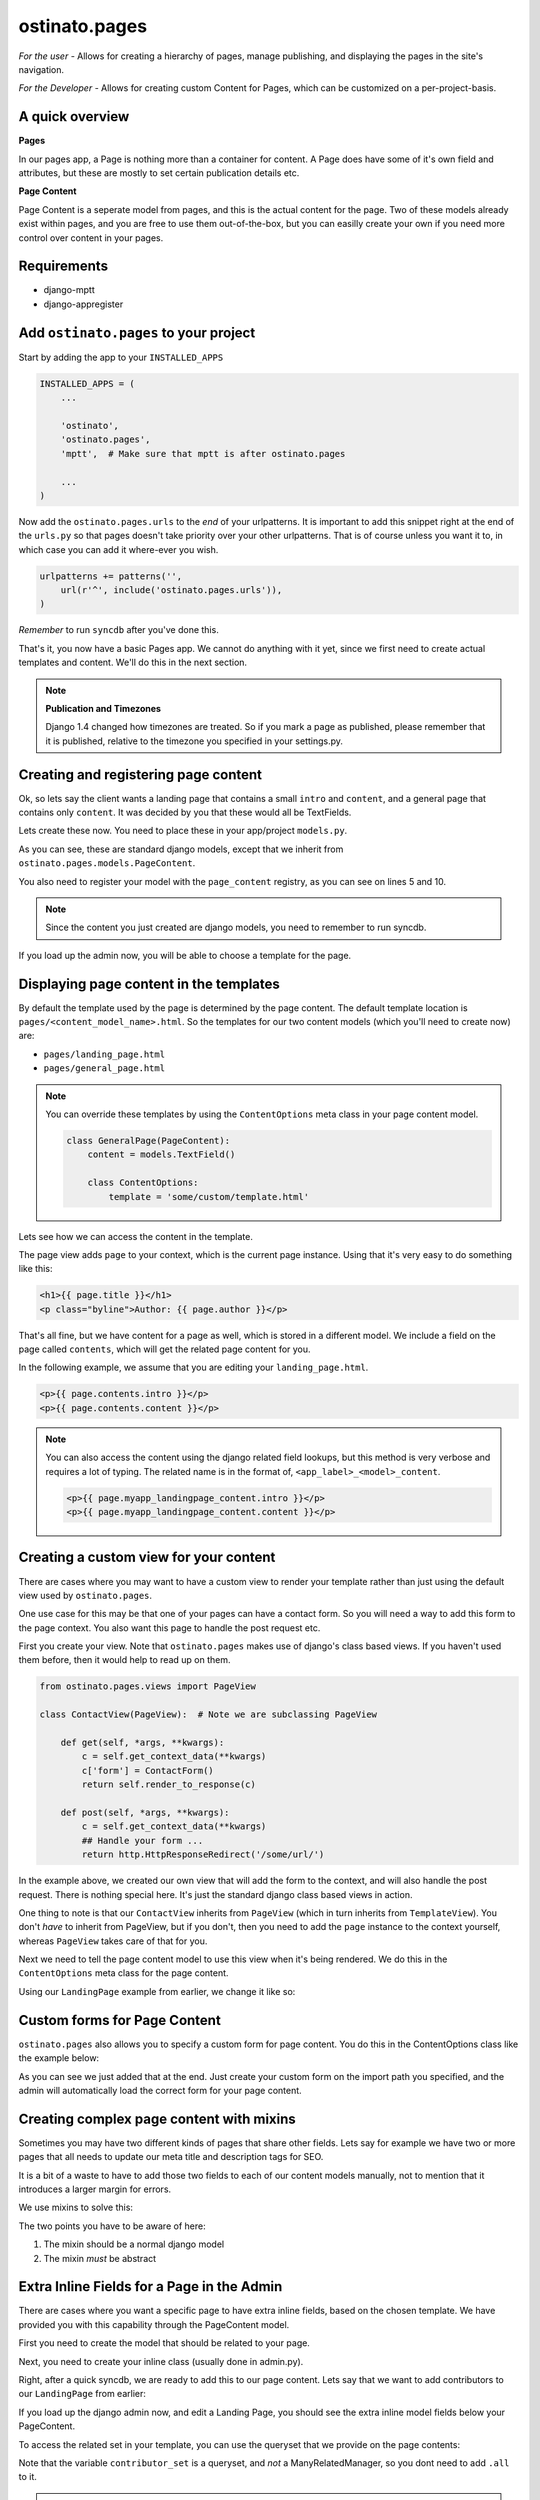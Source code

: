 ostinato.pages
==============

*For the user -*
Allows for creating a hierarchy of pages, manage publishing, and displaying
the pages in the site's navigation.

*For the Developer -*
Allows for creating custom Content for Pages, which can be customized on a
per-project-basis.


A quick overview
----------------

**Pages**

In our pages app, a Page is nothing more than a container for content.
A Page does have some of it's own field and attributes, but these are mostly
to set certain publication details etc.

**Page Content**

Page Content is a seperate model from pages, and this is the actual content
for the page. Two of these models already exist within pages, and you are free
to use them out-of-the-box, but you can easilly create your own if you need
more control over content in your pages.


Requirements
------------

* django-mptt
* django-appregister


Add ``ostinato.pages`` to your project
-----------------------------------------

Start by adding the app to your ``INSTALLED_APPS``

.. code-block:: python

    INSTALLED_APPS = (
        ...

        'ostinato',
        'ostinato.pages',
        'mptt',  # Make sure that mptt is after ostinato.pages

        ...
    )

Now add the ``ostinato.pages.urls`` to the *end* of your urlpatterns. It is
important to add this snippet right at the end of the ``urls.py`` so that pages doesn't take priority over your other urlpatterns. That is of course unless
you want it to, in which case you can add it where-ever you wish.

.. code-block:: python

    urlpatterns += patterns('',
        url(r'^', include('ostinato.pages.urls')),
    )

*Remember* to run ``syncdb`` after you've done this.

That's it, you now have a basic Pages app. We cannot do anything with it yet,
since we first need to create actual templates and content. We'll do this
in the next section.

.. note::

    **Publication and Timezones**

    Django 1.4 changed how timezones are treated. So if you mark a page as
    published, please remember that it is published, relative to the timezone
    you specified in your settings.py.


Creating and registering page content
-------------------------------------

Ok, so lets say the client wants a landing page that contains a small ``intro``
and ``content``, and a general page that contains only ``content``. It was
decided by you that these would all be TextFields.

Lets create these now. You need to place these in your app/project
``models.py``.


.. code-block:: python
    :linenos:

    from django.db import models
    from ostinato.pages.models import PageContent
    from ostinato.pages.regitry import page_content

    @page_content.register
    class LandingPage(PageContent):  # Note the class inheritance
        intro = models.TextField()
        content = models.TextField()

    @page_content.register
    class GeneralPage(PageContent):
        content = models.TextField()


As you can see, these are standard django models, except that we inherit from
``ostinato.pages.models.PageContent``.

You also need to register your model with the ``page_content`` registry, as
you can see on lines 5 and 10.

.. note::
    Since the content you just created are django models, you need to
    remember to run syncdb.

If you load up the admin now, you will be able to choose a template for the
page.


Displaying page content in the templates
----------------------------------------

By default the template used by the page is determined by the page content.
The default template location is ``pages/<content_model_name>.html``.
So the templates for our two content models (which you'll need to create now)
are:

* ``pages/landing_page.html``
* ``pages/general_page.html``

.. note::
    You can override these templates by using the ``ContentOptions`` meta class
    in your page content model.

    .. code-block:: python

        class GeneralPage(PageContent):
            content = models.TextField()

            class ContentOptions:
                template = 'some/custom/template.html'


Lets see how we can access the content in the template.

The page view adds ``page`` to your context, which is the current page instance.
Using that it's very easy to do something like this:


.. code-block:: html

    <h1>{{ page.title }}</h1>
    <p class="byline">Author: {{ page.author }}</p>


That's all fine, but we have content for a page as well, which is stored in
a different model. We include a field on the page called ``contents``, which
will get the related page content for you.

In the following example, we assume that you are editing your
``landing_page.html``.


.. code-block:: html

    <p>{{ page.contents.intro }}</p>
    <p>{{ page.contents.content }}</p>


.. note::

    You can also access the content using the django related field lookups, but
    this method is very verbose and requires a lot of typing. The related name
    is in the format of, ``<app_label>_<model>_content``.

    .. code-block:: html

        <p>{{ page.myapp_landingpage_content.intro }}</p>
        <p>{{ page.myapp_landingpage_content.content }}</p>


Creating a custom view for your content
---------------------------------------

There are cases where you may want to have a custom view to render your
template rather than just using the default view used by ``ostinato.pages``.

One use case for this may be that one of your pages can have a contact form.
So you will need a way to add this form to the page context. You also want this
page to handle the post request etc.

First you create your view. Note that ``ostinato.pages`` makes use of django's
class based views. If you haven't used them before, then it would help to read
up on them.


.. code-block:: python

    from ostinato.pages.views import PageView

    class ContactView(PageView):  # Note we are subclassing PageView

        def get(self, *args, **kwargs):
            c = self.get_context_data(**kwargs)
            c['form'] = ContactForm()
            return self.render_to_response(c)

        def post(self, *args, **kwargs):
            c = self.get_context_data(**kwargs)
            ## Handle your form ...
            return http.HttpResponseRedirect('/some/url/')


In the example above, we created our own view that will add the form to the
context, and will also handle the post request. There is nothing special here.
It's just the standard django class based views in action.

One thing to note is that our ``ContactView`` inherits from ``PageView``
(which in turn inherits from ``TemplateView``). You don't *have* to inherit
from PageView, but if you don't, then you need to add the ``page`` instance
to the context yourself, whereas ``PageView`` takes care of that for you.

Next we need to tell the page content model to use this view when it's being
rendered. We do this in the ``ContentOptions`` meta class for the page content.

Using our ``LandingPage`` example from earlier, we change it like so:

.. code-block:: python
    :linenos:
    :emphasize-lines: 9

    from django.db import models
    from ostinato.pages.models import PageContent

    class LandingPage(PageContent):
        intro = models.TextField()
        content = models.TextField()

        class ContentOptions:
            view = 'myapp.views.ContactView'  # Full import path to your view


Custom forms for Page Content
-----------------------------

``ostinato.pages`` also allows you to specify a custom form for page content.
You do this in the ContentOptions class like the example below:

.. code-block:: python
    :linenos:
    :emphasize-lines: 9

    from django.db import models
    from ostinato.pages.models import PageContent

    class LandingPage(SEOContentMixin, PageContent):
        intro = models.TextField()
        content = models.TextField()

        class ContentOptions:
            form = 'myapp.forms.CustomForm'  # Full import path to your form


As you can see we just added that at the end. Just create your custom form
on the import path you specified, and the admin will automatically load the
correct form for your page content.


Creating complex page content with mixins
-----------------------------------------

Sometimes you may have two different kinds of pages that share other fields.
Lets say for example we have two or more pages that all needs to update our
meta title and description tags for SEO.

It is a bit of a waste to have to add those two fields to each of our content
models manually, not to mention that it introduces a larger margin for errors.

We use mixins to solve this:


.. code-block:: python
    :linenos:

    from django.db import models
    from ostinato.pages.models import PageContent

    class SEOContentMixin(models.Model):  # Note it's a standard model...
        keywords = models.CharField(max_length=200)
        description = models.TextField()

        class Meta:
            abstract = True  # ...and _must_ be abstract


    class LandingPage(SEOContentMixin, PageContent):
        intro = models.TextField()
        content = models.TextField()


The two points you have to be aware of here:

#. The mixin should be a normal django model

#. The mixin *must* be abstract


Extra Inline Fields for a Page in the Admin
-------------------------------------------

There are cases where you want a specific page to have extra inline fields,
based on the chosen template. We have provided you with this capability through
the PageContent model.

First you need to create the model that should be related to your page.


.. code-block:: python
    :linenos:

    from django.db import models
    from ostinato.pages.models import Page

    class Contributor(models.Model):
        page = models.ForeignKey(Page)
        name = models.CharField(max_lenght=50)


Next, you need to create your inline class (usually done in admin.py).


.. code-block:: python
    :linenos:

    from django.contrib import admin

    class ContributorInline(admin.StackedInline):
        model = Contributor


Right, after a quick syncdb, we are ready to add this to our page content.
Lets say that we want to add contributors to our ``LandingPage`` from earlier:


.. code-block:: python
    :linenos:
    :emphasize-lines: 8

    ...

    class LandingPage(SEOContentMixin, PageContent):
        intro = models.TextField()
        content = models.TextField()

        class ContentOptions:
            page_inlines = ['myapp.admin.ContributorInline']
    ...

If you load up the django admin now, and edit a Landing Page, you should see
the extra inline model fields below your PageContent.

To access the related set in your template, you can use the queryset that we
provide on the page contents:

.. code-block:: html
    :linenos:
    :emphasize-lines: 2

    {% for contrib in page.contents.contributor_set %}
    {{ contrib.name }}
    {% endfor %}

Note that the variable ``contributor_set`` is a queryset, and *not* a
ManyRelatedManager, so you dont need to add ``.all`` to it.


.. note::

    You can still access this content the usual method by doing a reverse
    lookup on the page instance.
    
    .. code-block:: html
        
        {% for contrib in page.contributor_set.all %}
        {{ contrib.name }}
        {% endfor %}


Extra Inline Fields via a "through" model
-----------------------------------------

In rare cases you may have a complex model that requires extra information
for the relationship. This is normally done in Django via a ManyToManyField()
using the ``through`` argument.

To do this you would specify the inline model, and the name of the field,
as a tuple in the ``page_inlines`` option.

.. code-block:: python
    :linenos:
    :emphasize-lines: 10, 20

    from django.db import models
    from ostinato.pages.models import Page

    class Photo(models.Model):
        image = models.ImageField(upload_to='photos/')

    class Contributor(models.Model):
        page = models.ForeignKey(Page)
        name = models.CharField(max_lenght=50)
        photos = models.ManyToManyField(Photo, through='ContributorPhotos')

    class ContributorPhotos(models.Model):
        photo = models.ForeignKey(Photo)
        contributor = models.ForeignKey(Contributor)

        # Just an arbitary field to justify the example
        order = models.PositiveIntegerField(default=1)

    class ContributorPhotoInline(admin.StackedInline):
        model = Contributor.photos.through


The content options for adding the photos as a inline would be:

.. code-block:: python
    :linenos:
    :emphasize-lines: 8

    ...

    class LandingPage(SEOContentMixin, PageContent):
        intro = models.TextField()
        content = models.TextField()

        class ContentOptions:
            page_inlines = [('myapp.admin.ContributorPhotoInline', 'contributor')]
    ...


Template tags and filters
-------------------------

``ostinato.pages`` comes with a couple of tempalate tags and filters to
help with some of the more common tasks.

**navbar(for_page=None)**

A inclusion tag that renders the navbar, for the root by default. It will render
all child pages for the node. This tag will only render pages that has
``show_in_nav`` selected and is published.

.. code-block:: html

    {% load pages_tags %}

    {% navbar %}

This inclusion tag uses ``pages/navbar.html`` to render the nav, just in case
you want to customize it.

This inclusion tag can also take a extra arument to render the children for a
specific page.

.. code-block:: html

    {% load pages_tags %}

    {% navbar for_page=page %}


The ``navbar`` tag also allows has the ability to "discover" a page, based on
the path. This is helpful if you are on a page that isn't a ostinato page, but
a page-slug does exist in the url path, and you want that page to be
highlighted as the active page.

.. code-block:: html
    
    {% load pages_tags %}
    {% navbar path=request.path %}

Note that in the example above, you will need to add the django request
context-processor.


**get_page(slug)**

A simple tag that will get a page by the slug, and add it to the context.

.. code-block:: html
    
    {% load pages_tags %}

    {% get_page 'page-1' as mypage %}
    <h1>{{ mypage.title }}</h1>


